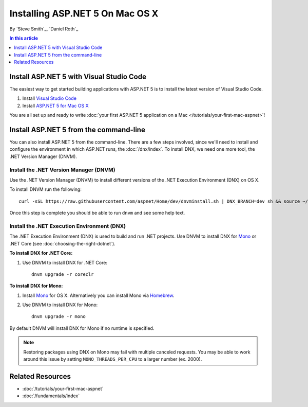 Installing ASP.NET 5 On Mac OS X
================================

By `Steve Smith`_, `Daniel Roth`_

.. contents:: In this article
  :local:
  :depth: 1

Install ASP.NET 5 with Visual Studio Code
-----------------------------------------

The easiest way to get started building applications with ASP.NET 5 is to install the latest version of Visual Studio Code.

1. Install `Visual Studio Code <https://code.visualstudio.com/Docs/?dv=osx>`__

2. Install `ASP.NET 5 for Mac OS X <https://go.microsoft.com/fwlink/?LinkId=703940>`__
  
You are all set up and ready to write :doc:`your first ASP.NET 5 application on a Mac </tutorials/your-first-mac-aspnet>`!

Install ASP.NET 5 from the command-line
---------------------------------------

You can also install ASP.NET 5 from the command-line. There are a few steps involved, since we'll need to install and configure the environment in which ASP.NET runs, the :doc:`/dnx/index`. To install DNX, we need one more tool, the .NET Version Manager (DNVM).

Install the .NET Version Manager (DNVM)
^^^^^^^^^^^^^^^^^^^^^^^^^^^^^^^^^^^^^^^

Use the .NET Version Manager (DNVM) to install different versions of the .NET Execution Environment (DNX) on OS X.

To install DNVM run the following::

  curl -sSL https://raw.githubusercontent.com/aspnet/Home/dev/dnvminstall.sh | DNX_BRANCH=dev sh && source ~/.dnx/dnvm/dnvm.sh

Once this step is complete you should be able to run ``dnvm`` and see some help text.

Install the .NET Execution Environment (DNX)
^^^^^^^^^^^^^^^^^^^^^^^^^^^^^^^^^^^^^^^^^^^^

The .NET Execution Environment (DNX) is used to build and run .NET projects. Use DNVM to install DNX for `Mono <http://mono-project.com>`_ or .NET Core (see :doc:`choosing-the-right-dotnet`).

**To install DNX for .NET Core:**

1. Use DNVM to install DNX for .NET Core::

    dnvm upgrade -r coreclr

**To install DNX for Mono:**

1. Install `Mono <http://www.mono-project.com/docs/getting-started/install/mac/>`__ for OS X. Alternatively you can install Mono via `Homebrew <http://brew.sh/>`__.

2. Use DNVM to install DNX for Mono::

    dnvm upgrade -r mono

By default DNVM will install DNX for Mono if no runtime is specified.

.. note:: Restoring packages using DNX on Mono may fail with multiple canceled requests. You may be able to work around this issue by setting ``MONO_THREADS_PER_CPU`` to a larger number (ex. 2000).

Related Resources
-----------------

- :doc:`/tutorials/your-first-mac-aspnet`
- :doc:`/fundamentals/index`
